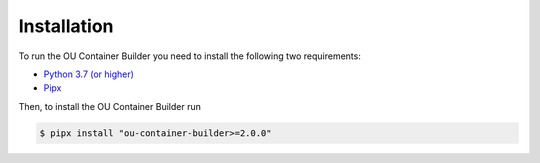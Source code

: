 Installation
============

To run the OU Container Builder you need to install the following two requirements:

* `Python 3.7 (or higher) <https://www.python.org/downloads/>`_
* `Pipx <https://pipxproject.github.io/pipx/>`_

Then, to install the OU Container Builder run

.. sourcecode:: console

    $ pipx install "ou-container-builder>=2.0.0"
